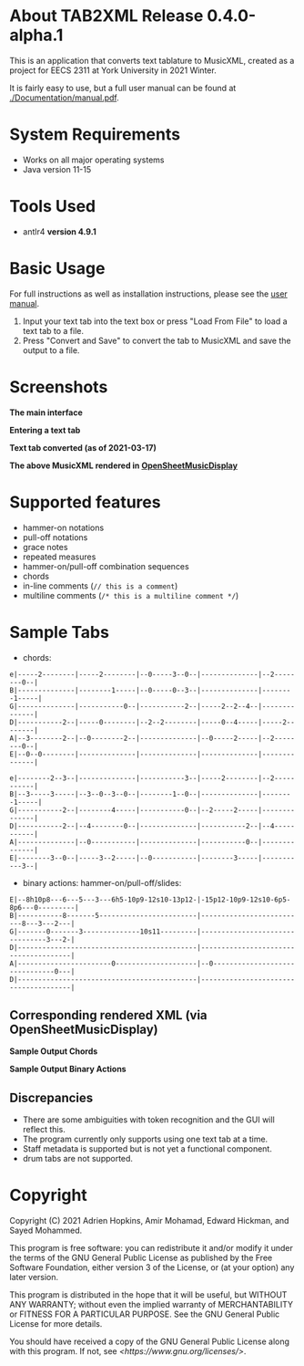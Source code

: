 * About TAB2XML Release 0.4.0-alpha.1
  This is an application that converts text tablature to MusicXML, created as a project for EECS 2311 at York University in 2021 Winter.

  It is fairly easy to use, but a full user manual can be found at [[./Documentation/manual.pdf]].
* System Requirements
  - Works on all major operating systems
  - Java version 11-15
* Tools Used
  - antlr4 *version 4.9.1*
* Basic Usage
  For full instructions as well as installation instructions, please see the [[./Documentation/manual.pdf][user manual]].

  1. Input your text tab into the text box or press "Load From File" to load a text tab to a file.
  2. Press "Convert and Save" to convert the tab to MusicXML and save the output to a file.
* Screenshots
  *The main interface* \\
  [[./Screenshots/main-interface-tabbedview-0.3.0.png]]

  *Entering a text tab* \\
  [[./Screenshots/sample-inputs-tabbedview-0.3.0.png]]

  *Text tab converted (as of 2021-03-17)* \\
  [[./Screenshots/converted-20210317-tabbedview.png]]

  *The above MusicXML rendered in [[https://opensheetmusicdisplay.github.io/demo/][OpenSheetMusicDisplay]]* \\
  [[./Screenshots/converted-20210317-opensheetmusicdisplay.png]]
* Supported features
  - hammer-on notations
  - pull-off notations
  - grace notes
  - repeated measures
  - hammer-on/pull-off combination sequences
  - chords
  - in-line comments (~// this is a comment~)
  - multiline comments (~/* this is a multiline comment */~)
* Sample Tabs
  - chords:

  #+BEGIN_EXAMPLE
  e|-----2--------|-----2--------|--0-----3--0--|--------------|--2--------0--|
  B|--------------|--------1-----|--0-----0--3--|--------------|--------1-----|
  G|--------------|-----------0--|-----------2--|-----2--2--4--|--------------|
  D|-----------2--|-----0--------|--2--2--------|-----0--4-----|-----2--------|
  A|--3--------2--|--0--------2--|--------------|--0-----2-----|--2--------0--|
  E|--0--0--------|--------------|--------------|--------------|--------------|

  e|--------2--3--|--------------|-----------3--|-----2--------|--2-----------|
  B|--3-----3-----|--3--0--3--0--|--------1--0--|--------------|--------1-----|
  G|-----------2--|--------4-----|-----------0--|--2-----2-----|--------------|
  D|-----------2--|--4--------0--|--------------|-----------2--|--4-----------|
  A|--------------|--0-----------|--------------|-----------0--|--------------|
  E|--------3--0--|-----3--2-----|--0-----------|--------3-----|-----------3--|
  #+END_EXAMPLE
  - binary actions: hammer-on/pull-off/slides:

  #+BEGIN_EXAMPLE
  E|--8h10p8---6---5---3---6h5-10p9-12s10-13p12-|-15p12-10p9-12s10-6p5-8p6---0---------|
  B|-----------8-------5------------------------|--------------------------8---3---2---|
  G|-------0-------3--------------10s11---------|--------------------------------3---2-|
  D|--------------------------------------------|--------------------------------------|
  A|-----------------------0--------------------|--0-------------------------------0---|
  D|--------------------------------------------|--------------------------------------|
  #+END_EXAMPLE
** Corresponding rendered XML (*via OpenSheetMusicDisplay*)
   *Sample Output Chords*
   [[./Screenshots/sample-output-chords.png]]

   *Sample Output Binary Actions*
   [[./Screenshots/sample-output-binary.png]]

** Discrepancies
   - There are some ambiguities with token recognition and the GUI will reflect this.
   - The program currently only supports using one text tab at a time.
   - Staff metadata is supported but is not yet a functional component.
   - drum tabs are not supported.
* Copyright
  Copyright (C) 2021 Adrien Hopkins, Amir Mohamad, Edward Hickman, and Sayed Mohammed.
  
  This program is free software: you can redistribute it and/or modify
  it under the terms of the GNU General Public License as published by
  the Free Software Foundation, either version 3 of the License, or
  (at your option) any later version.

  This program is distributed in the hope that it will be useful,
  but WITHOUT ANY WARRANTY; without even the implied warranty of
  MERCHANTABILITY or FITNESS FOR A PARTICULAR PURPOSE.  See the
  GNU General Public License for more details.

  You should have received a copy of the GNU General Public License
  along with this program.  If not, see [[<https://www.gnu.org/licenses/>]].

